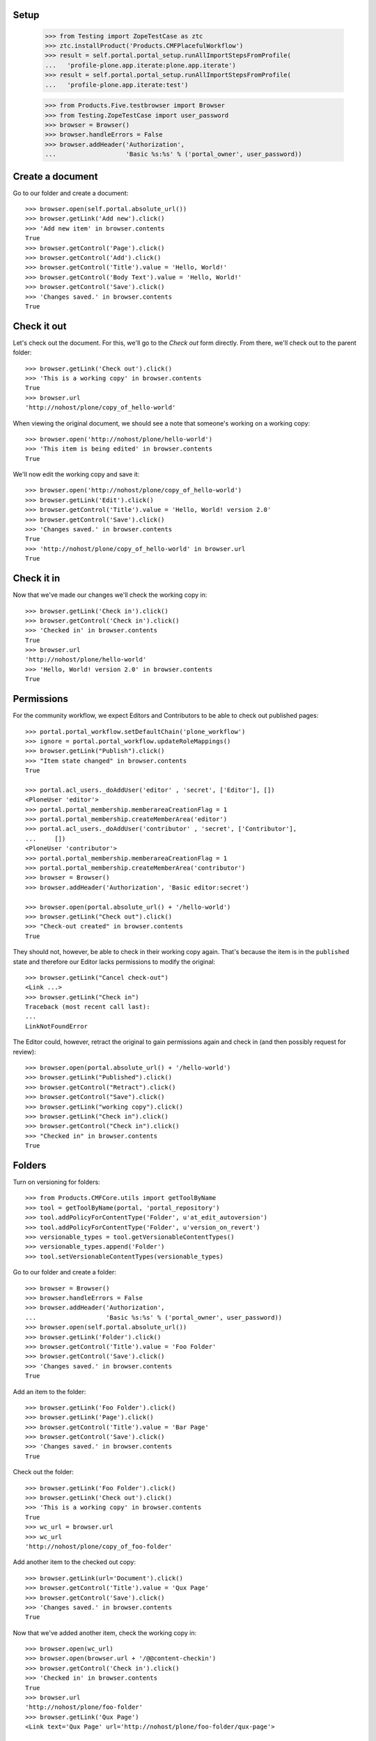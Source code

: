
Setup
-----

    >>> from Testing import ZopeTestCase as ztc
    >>> ztc.installProduct('Products.CMFPlacefulWorkflow')
    >>> result = self.portal.portal_setup.runAllImportStepsFromProfile(
    ...   'profile-plone.app.iterate:plone.app.iterate')
    >>> result = self.portal.portal_setup.runAllImportStepsFromProfile(
    ...   'profile-plone.app.iterate:test')

    >>> from Products.Five.testbrowser import Browser
    >>> from Testing.ZopeTestCase import user_password
    >>> browser = Browser()
    >>> browser.handleErrors = False
    >>> browser.addHeader('Authorization',
    ...                   'Basic %s:%s' % ('portal_owner', user_password))

Create a document
-----------------

Go to our folder and create a document::

    >>> browser.open(self.portal.absolute_url())
    >>> browser.getLink('Add new').click()
    >>> 'Add new item' in browser.contents
    True
    >>> browser.getControl('Page').click()
    >>> browser.getControl('Add').click()
    >>> browser.getControl('Title').value = 'Hello, World!'
    >>> browser.getControl('Body Text').value = 'Hello, World!'
    >>> browser.getControl('Save').click()
    >>> 'Changes saved.' in browser.contents
    True

Check it out
------------

Let's check out the document.  For this, we'll go to the *Check out*
form directly.  From there, we'll check out to the parent folder::

    >>> browser.getLink('Check out').click()
    >>> 'This is a working copy' in browser.contents
    True
    >>> browser.url
    'http://nohost/plone/copy_of_hello-world'

When viewing the original document, we should see a note that
someone's working on a working copy::

    >>> browser.open('http://nohost/plone/hello-world')
    >>> 'This item is being edited' in browser.contents
    True

We'll now edit the working copy and save it::

    >>> browser.open('http://nohost/plone/copy_of_hello-world')
    >>> browser.getLink('Edit').click()
    >>> browser.getControl('Title').value = 'Hello, World! version 2.0'
    >>> browser.getControl('Save').click()
    >>> 'Changes saved.' in browser.contents
    True
    >>> 'http://nohost/plone/copy_of_hello-world' in browser.url
    True

Check it in
-----------

Now that we've made our changes we'll check the working copy in::

    >>> browser.getLink('Check in').click()
    >>> browser.getControl('Check in').click()
    >>> 'Checked in' in browser.contents
    True
    >>> browser.url
    'http://nohost/plone/hello-world'
    >>> 'Hello, World! version 2.0' in browser.contents
    True

Permissions
-----------

For the community workflow, we expect Editors and Contributors to be able to
check out published pages::

    >>> portal.portal_workflow.setDefaultChain('plone_workflow')
    >>> ignore = portal.portal_workflow.updateRoleMappings()
    >>> browser.getLink("Publish").click()
    >>> "Item state changed" in browser.contents
    True

    >>> portal.acl_users._doAddUser('editor' , 'secret', ['Editor'], [])
    <PloneUser 'editor'>
    >>> portal.portal_membership.memberareaCreationFlag = 1
    >>> portal.portal_membership.createMemberArea('editor')
    >>> portal.acl_users._doAddUser('contributor' , 'secret', ['Contributor'],
    ...     [])
    <PloneUser 'contributor'>
    >>> portal.portal_membership.memberareaCreationFlag = 1
    >>> portal.portal_membership.createMemberArea('contributor')
    >>> browser = Browser()
    >>> browser.addHeader('Authorization', 'Basic editor:secret')

    >>> browser.open(portal.absolute_url() + '/hello-world')
    >>> browser.getLink("Check out").click()
    >>> "Check-out created" in browser.contents
    True

They should not, however, be able to check in their working copy
again.  That's because the item is in the ``published`` state and
therefore our Editor lacks permissions to modify the original::

    >>> browser.getLink("Cancel check-out")
    <Link ...>
    >>> browser.getLink("Check in")
    Traceback (most recent call last):
    ...
    LinkNotFoundError

The Editor could, however, retract the original to gain permissions
again and check in (and then possibly request for review)::

    >>> browser.open(portal.absolute_url() + '/hello-world')
    >>> browser.getLink("Published").click()
    >>> browser.getControl("Retract").click()
    >>> browser.getControl("Save").click()
    >>> browser.getLink("working copy").click()
    >>> browser.getLink("Check in").click()
    >>> browser.getControl("Check in").click()
    >>> "Checked in" in browser.contents
    True

Folders
-------

Turn on versioning for folders::

    >>> from Products.CMFCore.utils import getToolByName
    >>> tool = getToolByName(portal, 'portal_repository')
    >>> tool.addPolicyForContentType('Folder', u'at_edit_autoversion')
    >>> tool.addPolicyForContentType('Folder', u'version_on_revert')
    >>> versionable_types = tool.getVersionableContentTypes()
    >>> versionable_types.append('Folder')
    >>> tool.setVersionableContentTypes(versionable_types)

Go to our folder and create a folder::

    >>> browser = Browser()
    >>> browser.handleErrors = False
    >>> browser.addHeader('Authorization',
    ...                   'Basic %s:%s' % ('portal_owner', user_password))
    >>> browser.open(self.portal.absolute_url())
    >>> browser.getLink('Folder').click()
    >>> browser.getControl('Title').value = 'Foo Folder'
    >>> browser.getControl('Save').click()
    >>> 'Changes saved.' in browser.contents
    True

Add an item to the folder::

    >>> browser.getLink('Foo Folder').click()
    >>> browser.getLink('Page').click()
    >>> browser.getControl('Title').value = 'Bar Page'
    >>> browser.getControl('Save').click()
    >>> 'Changes saved.' in browser.contents
    True

Check out the folder::

    >>> browser.getLink('Foo Folder').click()
    >>> browser.getLink('Check out').click()
    >>> 'This is a working copy' in browser.contents
    True
    >>> wc_url = browser.url
    >>> wc_url
    'http://nohost/plone/copy_of_foo-folder'

Add another item to the checked out copy::

    >>> browser.getLink(url='Document').click()
    >>> browser.getControl('Title').value = 'Qux Page'
    >>> browser.getControl('Save').click()
    >>> 'Changes saved.' in browser.contents
    True

Now that we've added another item, check the working copy in::

    >>> browser.open(wc_url)
    >>> browser.open(browser.url + '/@@content-checkin')
    >>> browser.getControl('Check in').click()
    >>> 'Checked in' in browser.contents
    True
    >>> browser.url
    'http://nohost/plone/foo-folder'
    >>> browser.getLink('Qux Page')
    <Link text='Qux Page' url='http://nohost/plone/foo-folder/qux-page'>

Bugs
----

The "Cancel check-out" action should not be present on items that are
not checked out (#8735)::

    >>> browser.getLink("Cancel check-out")
    Traceback (most recent call last):
    ...
    LinkNotFoundError

Some items, like the Plone site root, don't do references.  This broke
the condition for the "Cancel check-out" action on these items
(#8737)::

    >>> self.loginAsPortalOwner()
    >>> if 'front-page' in portal:
    ...     portal.manage_delObjects(['front-page'])
    >>> browser.open(portal.absolute_url())

Working copy workflows
----------------------

It's possible to assign a different workflow to working copies in combination
with Products.CMFPlacefulWorkflow.  This usually makes sense: you should be
checking in a working copy rather than publishing it.

We have a working copy workflow defined in our textfixture profile.  To enable
you need to set a couple of site properties::

    >>> browser.addHeader('Authorization',
    ...                   'Basic %s:%s' % ('portal_owner', user_password))
    >>> browser.open("http://nohost/plone/portal_properties/site_properties/manage_propertiesForm")
    >>> browser.getControl(name="enable_checkout_workflow:boolean").value = [True]
    >>> browser.getControl(name="checkout_workflow_policy:string").value = 'working-copy'
    >>> browser.getControl(name="manage_editProperties:method").click()

Create a new page to test workflows with::

    >>> browser.open(self.portal.absolute_url())
    >>> browser.getLink('Add new').click()
    >>> 'Add new item' in browser.contents
    True
    >>> browser.getControl('Page').click()
    >>> browser.getControl('Add').click()
    >>> browser.getControl('Title').value = 'My workflow test'
    >>> browser.getControl('Body Text').value = 'My workflow test'
    >>> browser.getControl('Save').click()
    >>> 'Changes saved.' in browser.contents
    True
    >>> workflow_test_url = browser.url

Checkout::

    >>> browser = Browser()
    >>> browser.addHeader('Authorization', 'Basic contributor:secret')
    >>> browser.open(workflow_test_url)
    >>> browser.getLink(id='plone-contentmenu-actions-iterate_checkout').click()
    >>> browser.contents
    '...Check out...My workflow test...'
    >>> checkout_form = browser.getForm(name='checkout')
    >>> checkout_form.getControl('Parent folder').selected = True
    >>> checkout_form.getControl('Check out').click()
    >>> browser.contents
    '...This is a working copy of...My workflow test..., made by...contributor...'
    >>> browser.contents
    '...state-draft-copy...'
    >>> workflow_checkout_url = browser.url

Check get info message on original::

    >>> browser.open(workflow_test_url)
    >>> browser.contents
    '...This item is being edited by...contributor...a working copy...'

We're going to manually give the contributor user the CheckoutPermission
to check it's used when displaying the info messages.  In our workflow
once the checked out item is submitted the contributor no longer has
permission to modify it but we still want them to see the info messages::

    >>> from plone.app.iterate.permissions import CheckoutPermission
    >>> self.portal.manage_permission(CheckoutPermission,
    ...     ('Contributor',), False)
    >>> browser.open(workflow_checkout_url)
    >>> browser.getLink(id='workflow-transition-submit-copy-for-publication')\
    ...     .click()
    >>> browser.contents
    '...state-pending-copy...'
    >>> browser.contents
    '...This is a working copy of...My workflow test..., made by...contributor...'
    >>> browser.open(workflow_test_url)
    >>> browser.contents
    '...This item is being edited by...contributor...a working copy...'

Check security permisions on workflow have been applied.  We remove copy or
move permissions in our workflow so this should not appear in the action menu.
http://code.google.com/p/dexterity/issues/detail?id=258 ::

    >>> browser = Browser()
    >>> browser.addHeader('Authorization', 'Basic editor:secret')
    >>> browser.open(workflow_checkout_url)
    >>> browser.getLink(id='plone-contentmenu-actions-copy')
    Traceback (most recent call last):
    ...
    LinkNotFoundError
    >>> browser.getLink(id='plone-contentmenu-actions-delete')
    <Link text='Delete' ...>
